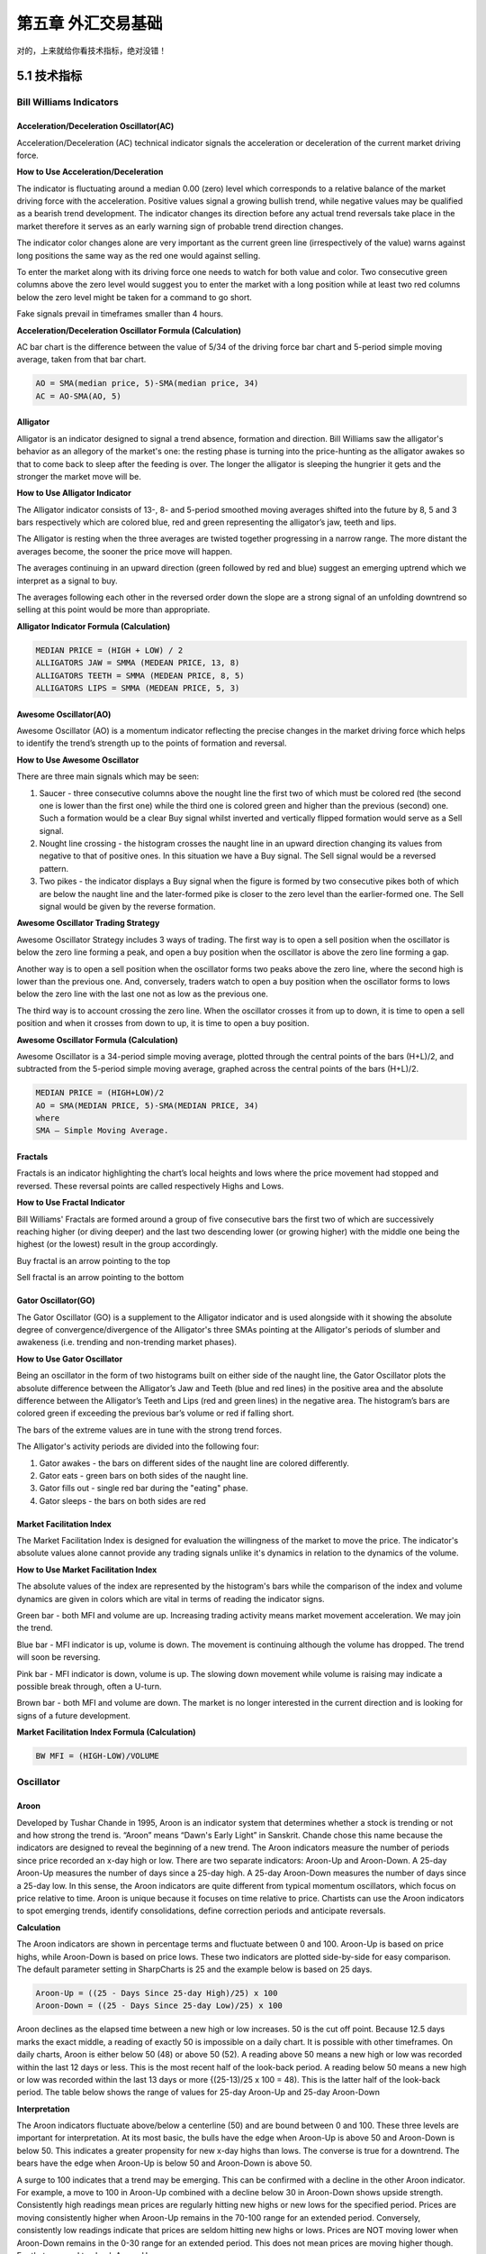 =======================
第五章 外汇交易基础
=======================

对的，上来就给你看技术指标，绝对没错！

---------------
5.1 技术指标
---------------

Bill Williams Indicators
=========================

Acceleration/Deceleration Oscillator(AC)
----------------------------------------

Acceleration/Deceleration (AC) technical indicator signals the acceleration or deceleration of the current market driving force.

**How to Use Acceleration/Deceleration**

The indicator is fluctuating around a median 0.00 (zero) level which corresponds to a relative balance of the market driving force with the acceleration. Positive values signal a growing bullish trend, while negative values may be qualified as a bearish trend development. The indicator changes its direction before any actual trend reversals take place in the market therefore it serves as an early warning sign of probable trend direction changes.

The indicator color changes alone are very important as the current green line (irrespectively of the value) warns against long positions the same way as the red one would against selling.

To enter the market along with its driving force one needs to watch for both value and color. Two consecutive green columns above the zero level would suggest you to enter the market with a long position while at least two red columns below the zero level might be taken for a command to go short.

Fake signals prevail in timeframes smaller than 4 hours.

.. image:: ../images/AcceleratorDecelerator.jpg
    :align: center

**Acceleration/Deceleration Oscillator Formula (Calculation)**

AC bar chart is the difference between the value of 5/34 of the driving force bar chart and 5-period simple moving average, taken from that bar chart.

.. code::

    AO = SMA(median price, 5)-SMA(median price, 34)
    AC = AO-SMA(AO, 5)

Alligator
---------

Alligator is an indicator designed to signal a trend absence, formation and direction. Bill Williams saw the alligator's behavior as an allegory of the market's one: the resting phase is turning into the price-hunting as the alligator awakes so that to come back to sleep after the feeding is over. The longer the alligator is sleeping the hungrier it gets and the stronger the market move will be.

**How to Use Alligator Indicator**

The Alligator indicator consists of 13-, 8- and 5-period smoothed moving averages shifted into the future by 8, 5 and 3 bars respectively which are colored blue, red and green representing the alligator’s jaw, teeth and lips.

The Alligator is resting when the three averages are twisted together progressing in a narrow range. The more distant the averages become, the sooner the price move will happen.

The averages continuing in an upward direction (green followed by red and blue) suggest an emerging uptrend which we interpret as a signal to buy.

The averages following each other in the reversed order down the slope are a strong signal of an unfolding downtrend so selling at this point would be more than appropriate.

.. image:: ../images/Alligator.jpg
    :align: center

**Alligator Indicator Formula (Calculation)**

.. code::

    MEDIAN PRICE = (HIGH + LOW) / 2
    ALLIGATORS JAW = SMMA (MEDEAN PRICE, 13, 8)
    ALLIGATORS TEETH = SMMA (MEDEAN PRICE, 8, 5)
    ALLIGATORS LIPS = SMMA (MEDEAN PRICE, 5, 3)

Awesome Oscillator(AO)
----------------------

Awesome Oscillator (AO) is a momentum indicator reflecting the precise changes in the market driving force which helps to identify the trend’s strength up to the points of formation and reversal.

**How to Use Awesome Oscillator**

There are three main signals which may be seen:

1. Saucer - three consecutive columns above the nought line the first two of which must be colored red (the second one is lower than the first one) while the third one is colored green and higher than the previous (second) one. Such a formation would be a clear Buy signal whilst inverted and vertically flipped formation would serve as a Sell signal.

2. Nought line crossing - the histogram crosses the naught line in an upward direction changing its values from negative to that of positive ones. In this situation we have a Buy signal. The Sell signal would be a reversed pattern.

3. Two pikes - the indicator displays a Buy signal when the figure is formed by two consecutive pikes both of which are below the naught line and the later-formed pike is closer to the zero level than the earlier-formed one. The Sell signal would be given by the reverse formation.

.. image:: ../images/AwesomeOscillator.jpg
    :align: center

**Awesome Oscillator Trading Strategy**

Awesome Oscillator Strategy includes 3 ways of trading. The first way is to open a sell position when the oscillator is below the zero line forming a peak, and open a buy position when the oscillator is above the zero line forming a gap.

Another way is to open a sell position when the oscillator forms two peaks above the zero line, where the second high is lower than the previous one. And, conversely, traders watch to open a buy position when the oscillator forms to lows below the zero line with the last one not as low as the previous one.

The third way is to account crossing the zero line. When the oscillator crosses it from up to down, it is time to open a sell position and when it crosses from down to up, it is time to open a buy position.

**Awesome Oscillator Formula (Calculation)**

Awesome Oscillator is a 34-period simple moving average, plotted through the central points of the bars (H+L)/2, and subtracted from the 5-period simple moving average, graphed across the central points of the bars (H+L)/2.

.. code::

    MEDIAN PRICE = (HIGH+LOW)/2
    AO = SMA(MEDIAN PRICE, 5)-SMA(MEDIAN PRICE, 34)
    where
    SMA — Simple Moving Average.

Fractals
--------

Fractals is an indicator highlighting the chart’s local heights and lows where the price movement had stopped and reversed. These reversal points are called respectively Highs and Lows.

**How to Use Fractal Indicator**

Bill Williams' Fractals are formed around a group of five consecutive bars the first two of which are successively reaching higher (or diving deeper) and the last two descending lower (or growing higher) with the middle one being the highest (or the lowest) result in the group accordingly.

Buy fractal is an arrow pointing to the top

Sell fractal is an arrow pointing to the bottom

.. image:: ../images/Fractals.jpg
    :align: center

Gator Oscillator(GO)
--------------------

The Gator Oscillator (GO) is a supplement to the Alligator indicator and is used alongside with it showing the absolute degree of convergence/divergence of the Alligator's three SMAs pointing at the Alligator's periods of slumber and awakeness (i.e. trending and non-trending market phases).

**How to Use Gator Oscillator**

Being an oscillator in the form of two histograms built on either side of the naught line, the Gator Oscillator plots the absolute difference between the Alligator’s Jaw and Teeth (blue and red lines) in the positive area and the absolute difference between the Alligator’s Teeth and Lips (red and green lines) in the negative area. The histogram’s bars are colored green if exceeding the previous bar’s volume or red if falling short.

The bars of the extreme values are in tune with the strong trend forces.

The Alligator's activity periods are divided into the following four:

1. Gator awakes - the bars on different sides of the naught line are colored differently.

2. Gator eats - green bars on both sides of the naught line.

3. Gator fills out - single red bar during the "eating" phase.

4. Gator sleeps - the bars on both sides are red

.. image:: ../images/GatorOscillator(GO).jpg
    :align: center

Market Facilitation Index
-------------------------

The Market Facilitation Index is designed for evaluation the willingness of the market to move the price. The indicator's absolute values alone cannot provide any trading signals unlike it's dynamics in relation to the dynamics of the volume.

**How to Use Market Facilitation Index**

The absolute values of the index are represented by the histogram's bars while the comparison of the index and volume dynamics are given in colors which are vital in terms of reading the indicator signs.

Green bar - both MFI and volume are up. Increasing trading activity means market movement acceleration. We may join the trend.

Blue bar - MFI indicator is up, volume is down. The movement is continuing although the volume has dropped. The trend will soon be reversing.

Pink bar - MFI indicator is down, volume is up. The slowing down movement while volume is raising may indicate a possible break through, often a U-turn.

Brown bar - both MFI and volume are down. The market is no longer interested in the current direction and is looking for signs of a future development.

.. image:: ../images/MarketFacilitationIndex.jpg
    :align: center

**Market Facilitation Index Formula (Calculation)**

.. code::

    BW MFI = (HIGH-LOW)/VOLUME

Oscillator
===========

Aroon
-----

Developed by Tushar Chande in 1995, Aroon is an indicator system that determines whether a stock is trending or not and how strong the trend is. “Aroon” means “Dawn's Early Light” in Sanskrit. Chande chose this name because the indicators are designed to reveal the beginning of a new trend. The Aroon indicators measure the number of periods since price recorded an x-day high or low. There are two separate indicators: Aroon-Up and Aroon-Down. A 25-day Aroon-Up measures the number of days since a 25-day high. A 25-day Aroon-Down measures the number of days since a 25-day low. In this sense, the Aroon indicators are quite different from typical momentum oscillators, which focus on price relative to time. Aroon is unique because it focuses on time relative to price. Chartists can use the Aroon indicators to spot emerging trends, identify consolidations, define correction periods and anticipate reversals.

**Calculation**

The Aroon indicators are shown in percentage terms and fluctuate between 0 and 100. Aroon-Up is based on price highs, while Aroon-Down is based on price lows. These two indicators are plotted side-by-side for easy comparison. The default parameter setting in SharpCharts is 25 and the example below is based on 25 days.

.. code::

    Aroon-Up = ((25 - Days Since 25-day High)/25) x 100
    Aroon-Down = ((25 - Days Since 25-day Low)/25) x 100

.. image:: ../images/aron-1-spyexam.png
    :align: center

Aroon declines as the elapsed time between a new high or low increases. 50 is the cut off point. Because 12.5 days marks the exact middle, a reading of exactly 50 is impossible on a daily chart. It is possible with other timeframes. On daily charts, Aroon is either below 50 (48) or above 50 (52). A reading above 50 means a new high or low was recorded within the last 12 days or less. This is the most recent half of the look-back period. A reading below 50 means a new high or low was recorded within the last 13 days or more {(25-13)/25 x 100 = 48). This is the latter half of the look-back period. The table below shows the range of values for 25-day Aroon-Up and 25-day Aroon-Down

.. image:: ../images/aron-6-xlsheet.png
    :align: center

**Interpretation**

The Aroon indicators fluctuate above/below a centerline (50) and are bound between 0 and 100. These three levels are important for interpretation. At its most basic, the bulls have the edge when Aroon-Up is above 50 and Aroon-Down is below 50. This indicates a greater propensity for new x-day highs than lows. The converse is true for a downtrend. The bears have the edge when Aroon-Up is below 50 and Aroon-Down is above 50.

A surge to 100 indicates that a trend may be emerging. This can be confirmed with a decline in the other Aroon indicator. For example, a move to 100 in Aroon-Up combined with a decline below 30 in Aroon-Down shows upside strength. Consistently high readings mean prices are regularly hitting new highs or new lows for the specified period. Prices are moving consistently higher when Aroon-Up remains in the 70-100 range for an extended period. Conversely, consistently low readings indicate that prices are seldom hitting new highs or lows. Prices are NOT moving lower when Aroon-Down remains in the 0-30 range for an extended period. This does not mean prices are moving higher though. For that we need to check Aroon-Up.

**New Trend Emerging**

There are three stages to an emerging trend signal. First, the Aroon lines will cross. Second, the Aroon lines will cross above/below 50. Third, one of the Aroon lines will reach 100. For example, the first stage of an uptrend signal is when Aroon-Up moves above Aroon-Down. This shows new highs becoming more recent than new lows. Keep in mind that Aroon measures the time elapsed, not the price. The second stage is when Aroon-Up moves above 50 and Aroon-Down moves below 50. The third stage is when Aroon-Up reaches 100 and Aroon-Down remains at relatively low levels. The first and second stages do not always occur in that order. Sometimes Aroon-Up will break above 50 and then above Aroon-Down. Reverse engineering the uptrend stages will give you the emerging downtrend signal. Aroon-Down breaks above Aroon-Up, breaks above 50 and reaches 100.

.. image:: ../images/aron-2-csxtrend.png
    :align: center

The chart above shows CSX Corp (CSX) with weekly bars and 25-week Aroon. First, notice that the downtrend began weakening as Aroon-Down declined below 50 at the end of 2007 (far left). The first stage of an uptrend was signaled when Aroon-Up moved above Aroon-Down in early 2008 (first orange circle). Aroon-Up continued above 50 and hit 100 as Aroon-Down remained at relatively low levels. Notice how Aroon-Up remained near 100 as the advance continued. This emerging uptrend signal lasted until September 2008 when Aroon-Down broke above Aroon-Up, exceeded 50 and surged to 100 (second orange circle). Notice how Aroon-Down remained near 100 as the downtrend extended. The third trend on this chart was signaled when Aroon-Up surged to 100 in June 2009 and remained above 50 for over a year (third orange circle). Also notice that Aroon-Down remained below 50 for over a year.

**Consolidation Period**

The Aroon indicators signal a consolidation when both are below 50 and/or both are moving lower with parallel lines. It makes sense that consistent readings below 50 are indicative of flat trading. For 25-day Aroon, readings below 50 mean a 25-day high or low has not been recorded in 13 or more days. Prices are clearly flat when not recording new highs or new lows. Similarly, a consolidation is usually forming when both Aroon-Up and Aroon-Down move lower in parallel fashion and the distance between the two lines is quite small. This narrow parallel decline indicates that some sort of trading range is forming. The first Aroon indicator to break above 50 and hit 100 will trigger the next signal.

.. image:: ../images/aron-3-omcflat.png
    :align: center

The chart above shows Omnicom (OMC) with the Aroon indicators moving below 50 in a parallel decline. The width of the channel could be narrower, but we can see the consolidation taking shape on the price chart for confirmation. Both Aroon-Up and Aroon-Down were below 50 in the yellow area. Aroon-Up then broke out and surged to 100, which was before the breakout. Further confirmation came with another Aroon-Up surge at the breakout point. This surge/breakout signaled the end of the consolidation and the beginning of the advance.

.. image:: ../images/aron-4-lpntflat.png
    :align: center

The next chart shows Lifepoint Hospitals (LPNT) with 25-day Aroon. Both lines moved lower in May with a parallel decline. The distance between the lines was around 25 points throughout the decline. Aroon-Up and Aroon-Down flattened in June and both remained below 50 for around two weeks as the triangle consolidation extended. Aroon-Down (red) was the first to make its move with a break above 50 just before the triangle break on the price chart. Aroon-Down hit 100 as prices broke triangle support to signal a continuation lower.

**Conclusions**

Aroon-Up and Aroon-Down are complementary indicators that measure the elapsed time between new x-day highs and lows, respectively. They are shown together so chartists can easily identify the stronger of the two and determine the trend bias. A surge in Aroon-Up combined with a decline in Aroon-Down signals the emergence of an uptrend. Conversely, a surge in Aroon-Down combined with a decline in Aroon-Up signals the start of a downtrend. A consolidation is present when both move lower in parallel fashion or when both remain at low levels (below 30). Chartists can use the Aroon indicators to determine if a security is trending or trading flat and then use other indicators to generate appropriate signals. For example, chartists might use a momentum oscillator to identify oversold levels when 25-week Aroon indicates that the long-term trend is up.

RSI Bar
-------

RSI-Bars is an oscillator, developed by IFC Markets in 2014 as the modification of Relative Strength Index (RSI). RSI-Bars characterizes a stability of a price momentum and allows a definition of a trend potential. 
A distinctive feature of RSI-Bars is that this indicator takes into account the volatility of a considered instrument within the selected timeframe - values of RSI-Bars are defined with account of price OPEN/HIGH/LOW/CLOSE (OHLC) values and are displayed in the form of chart bars. This allows avoiding of false breakdowns of oscillator trend lines and that’s why traders may use methods of a chart analysis more efficiently in this case.

`Download RSI-Bars for Metatrader 4 <http://www.ifcmarkets.com/uploads/RSI-B.zip>`_

Installation guide:

.. code::

    Download and extract the zip archive with indicator file .ex4;
    Open the data directory from the main menu of Metatrader 4 terminal:File =>Open Data Folder;
    Put an indicator file into the folder MQL4/Indicators of Data Folder;
    Restart the Metatrader 4 terminal;
    In order to insert an indicator, open the group of custom indicators in the main menu: Insert=>Indicators=>Custom indicator.

**Advantages of RSI-Bars oscillator**

In contrast to the classical Relative Strength Index, developed by J.Wilder, RSI-Bars evaluates an internal volatility. Minimal and maximum limits of bars are constructed on the basis of 4 prices (OHLC). A calculated set is used for the selection of a minimum and maximum value of RSI-Bars. Then a bar structure is formed.

.. image:: ../images/rsiformula.jpg
    :align: center

An analysis of a candlestick price chart in some cases allows avoiding of a trend false breakdowns. It happens due to the account of additional price information and it internal volatility. At the same way RSI-Bars takes into account a true range of price oscillations, not only a characteristic value of a given timeframe. Due to this property, RSI-Bars allows a correct and convenient use of a chart technical analysis. 

A comparative analysis of RSI and RSI-Bars is represented on the figure below – we used H4 candlesticks of a most volatile pair, GBP/USD. As it can be seen, RSI(14) has shown and additional breakdown in contrast with RSI-Bars (14). Moreover, RSI-Bars has detected later and therefore more correct finishing of a downtrend. 

The use of RSI-Bars is demonstrated in trade examples of everyday analytics releases of IFC Markets.

.. image:: ../images/RSI-Bars.png
    :align: center

**Application**

The oscillator works most efficiently in a flat motion. A lower and higher bounds of oscillator values are introduced subjectively (for example 30% and 70%) and correspond to overbought and oversold levels;

- RSI-Bars can take extreme values during a trend motion. That’s why in this case a use of overbought and oversold levels is incorrect;

- RSI-Bars allows a definition of standard chart analysis instruments - figures, lines of support and resistance, etc. In this case the indicator should be used for a confirmation of technical analysis. We should take into account that RSI-Bars can give preliminary signals of a trend change;

- Divergence is the strongest signal of RSI-Bars – opposite directions of price and oscillator movements are detected in this case. This signal is a harbinger of a possible trend weakening;

- Values of RSI-Bars lie between 0% and 100%.

Average True Range(ATR)
-----------------------

The Average True Range (ATR) indicator was introduced by Welles Wilder as a tool to measure the market volatility and volatility alone leaving aside attempts to indicate the direction. Unlike the True Range, the ATR also includes volatility of gaps and limit moves. ATR indicator is good at valuating the market's interest in the price moves for strong moves and break-outs are normally accompanied by large ranges.

**How to Use ATR Indicator**

The ATR is used with 14 periods with daily and longer timeframes and reflects the volatility values that are in relation to the trading instrument's price. Low ATR values would normally correspond to a range trading while high values may indicate a trend breakout or breakdown.
Average True Range Indicator

.. image:: ../images/AverageTrueRange.jpg
    :align: center

**Average True Range Formula (ATR Calculation)**

Average True Range is a moving average of the True Range which is the greatest of the following three values:

- The distance from today's high to today's low.
- The distance from yesterday's close to today's high.
- The distance from yesterday's close to today's low.

Bollinger Bands
---------------

The Bollinger Bands indicator (named after its inventor) displays the current market volatility changes, confirms the direction, warns of a possible continuation or break-out of the trend, periods of consolidation, increasing volatility for break-outs as well as pinpoints local highs and lows.

**How to Use Bollinger Bands**

The indicator consists of the three moving averages:

- Upper band - 20-day simple moving average (SMA) plus double standard price deviation.

- Middle band - 20-day SMA.

- Lower band - 20-day SMA minus double standard price deviation.

The increasing distance between the upper and the lower bands while volatility is growing, suggests of a price developing in a trend which direction correlates with the direction of the Middle line. In contrast to the above, at times of decreasing volatility when the bands are closing in, we should be expecting the price to move sidewards in a range.

The price moving outside the Bands may indicate either the trend’s continuation (when the bands are floating apart as the volatility increases) or the U-turn of the trend if the initial movement is exhausted. Either way each of the scenarios must be confirmed by other indicators such as RSI, ADX or MACD.
Anyhow the price crossing of the Middle line from below or above may be interpreted as a signal to buy or to sell respectively.

.. image:: ../images/BollingerBands.jpg
    :align: center

**Bollinger Bands Trading Strategy**

Bollinger Bands trading strategy aims to profit from oversold or overbought conditions on the market. Prices are considered overextended on the upside when they touch the upper band (overbought). They are overextended on the downside, when they touch the lower band (oversold). This strategy is used as an immediate signal to buy or sell the security. The usage of upper and lower bands as price targets is referred to as the simplest way of using Bollinger Bands strategy. If prices cross below the average, the lower band becomes the lower price target. If the prices cross above the same average, the upper band identifies the upper price target.

In a Bollinger Band trading system an uptrend is shown by prices fluctuating between upper and middle bands. In such cases if prices cross below the middle band, this warns of a trend reversal to the downside indicating a sell signal.

In a downtrend, prices fluctuate between middle and lower bands, and the price crossing above the middle band warns of a trend reversal to the upside, indicating a buy signal.

**Bollinger Bands Formula (Calculation)**

.. code::

    The middle line (ML) is a regular Moving Average:
    ML = SUM [CLOSE, N]/N
    The top line (TL) is ML a deviation (D) higher:
    TL = ML + (D*StdDev)
    The bottom line (BL) is ML a deviation (D) lower.
    BL = ML — (D*StdDev)
    Where:
    N — number of periods used in calculation;
    SMA — Simple Moving Average;
    StdDev — Standard Deviation.

Commodity Channel Index(CCI)
----------------------------

The Commodity Channel Index is an indicator by Donald Lambert. Despite the original purpose to identify new trends, it’s nowadays widely used to measure the current price levels in relation to the average one.

**How to Use CCI Indicator**

Commodity Channel Index indicator oscillates around the naught line tending to stay within the range from -100 to +100. The naught line represents the level of an average balanced price. The higher the indicator surges above the naught line the more overvalued the security is. The further the CCI indicator plunges into the negative area the more potential for growth the price may have.

Still the unbalanced price alone may not serve as a clear indicator neither to the direction the price is following nor to its strength. There are critical values and the crossing directions which need to be looked at closely:

- Exceeding past the 100 level suggests a possible further upward movement

- Decreasing past the 100 level indicates a U-turn and serves as a signal to sell.

- Decreasing past the -100 level suggests a possible further downward movement

- Exceeding past the -100 level indicates a U-turn and serves as a signal to buy.

- Crossing the naught line upwards from below serves as a confirmation to buy

- Crossing the naught line downwards from above serves a confirmation to sell.

Smaller CCI indicator period increases its sensitivity. Shifting critical levels to 200 allows to exclude insignificant price fluctuations.

.. image:: ../images/CommodityChannelIndex.jpg
    :align: center

**CCI Trading Strategy**

CCI trading strategy is used by most traders, investors and chartists as an overbought or oversold oscillator. The basic strategy of CCI is to watch the readings above +100 and below -100. The readings above +100 are considered overbought and generate buy signals. The readings below -100 are considered oversold and generate sell signals. Though the Commodity Channel Index was initially developed for commodities, it is also used for trading stock index futures and options.

**Caculation**

The example below is based on a 20-period Commodity Channel Index (CCI) calculation. The number of CCI periods is also used for the calculations of the simple moving average and Mean Deviation.

.. code::

    CCI = (Typical Price  -  20-period SMA of TP) / (.015 x Mean Deviation)
    Typical Price (TP) = (High + Low + Close)/3
    Constant = .015

There are four steps to calculating the Mean Deviation. First, subtract 
the most recent 20-period average of the typical price from each period's 
typical price. Second, take the absolute values of these numbers. Third, 
sum the absolute values. Fourth, divide by the total number of periods (20). 

Lambert set the constant at .015 to ensure that approximately 70 to 80 percent of CCI values would fall between -100 and +100. This percentage also depends on the look-back period. A shorter CCI (10 periods) will be more volatile with a smaller percentage of values between +100 and -100. Conversely, a longer CCI (40 periods) will have a higher percentage of values between +100 and -100.

.. image:: ../images/cci-1-msftsheet.png
    :align: center

DeMarker(DeM)
-------------

This indicator was introduced by Tom DeMark as a tool to identify emerging buying and selling opportunities. It demonstrates the price depletion phases which usually correspond with the price highs and bottoms.

The DeMarker indicator proved to be efficient at identifying trend break-downs as well as spotting intra-day entry and exit points.

**How to Use DeMarker Indicator**

The indicator fluctuates with a range between 0 to 1 and is indicative of lower volatility and a possible price drop when reading 0.7 and higher, and signals a possible price increase when reading below 0.3.

.. image:: ../images/DeMarker.jpg
    :align: center

**DeMarker Indicator Formula (Calculation)**

The DeMarker indicator is the sum of all price increment values recorded during the "i" period divided by the price minima:

.. code::

    The DeMax(i) is calculated:
    If high(i) > high(i-1) , then DeMax(i) = high(i)-high(i-1), otherwise DeMax(i) = 0
    The DeMin(i) is calculated:
    If low(i) < low(i-1), then DeMin(i) = low(i-1)-low(i), otherwise DeMin(i) = 0
    The value of the DeMarker is calculated as:
    DMark(i) = SMA(DeMax, N)/(SMA(DeMax, N)+SMA(DeMin, N))

Envelopes
---------

The Envelopes indicator reflects the price overbought and oversold conditions helping to identify the entry or exit points as well as possible trend break-downs.

**How to Use Envelopes Indicator**

The Envelopes indicator consists of two SMAs that together form a flexible channel in which the price evolves. The averages are plotted around a Moving Average in a constant percentage distance which may be adjusted according to the current market volatility. Each line serves as a margin of the price fluctuation range.

In a trending market take only oversold signals in an uptrend conditions and overbought signals in a downtrend conditions.

In a ranging market the price reaching the top line serves as a sell signal, while the price at the lower line generates a signal to buy.

.. image:: ../images/Envelopes.jpg
    :align: center

**Envelopes Indicator Formula (Calculation)**

.. code::

    Upper Band = SMA(CLOSE, N)*[1+K/1000]
    Lower Band = SMA(CLOSE, N)*[1-K/1000]
    Where: 
    SMA — Simple Moving Average;
    N — averaging period;
    K/1000 — the value of shifting from the average (measured in basis points).

Force Index
------------

The Force Index indicator invented by Alexander Elder measures the power behind every price move based on their three essential elements, e.g., direction, extent and volume. The oscillator fluctuates around the zero, i.e., a point of a relative balance between power shifts.

**How to Use Force Index**

The Force Index allows to identify the reinforcement of different time scale trends:

- The indicator should be made more sensitive by decreasing its period for short trends.

- The indicator should be smoothed by increasing its period for longer trends.

The Force Index may strongly imply a trend change:

- Break-down of an uptrend when the indicator's value is changing from positive to negative and price and indicator show divergence.

- Break-down of a downtrend when the indicator's value is changing from negative to positive and price and indicator show convergence.

Together with a trend-following indicator the Force Index can help identify trend corrections:

- An uptrend correction when the indicator bounces off the low.

- A downtrend correction when the indicator slides from a pike.

.. image:: ../images/ForceIndex.jpg
    :align: center

**Force Index Formula (Calculation)**

.. code::

    Force Index(1) = {Close (current period) - Close (prior period)} x Volume
    Force Index(13) = 13-period EMA of Force Index(1)

Ichimoku
---------

The Ichimoku Kinko Hyo (Equilibrium chart at a glance) is a comprehensive technical analysis tool introduced in 1968 by Tokyo columnist Goichi Hosoda. The concept of the system was to provide an immediate vision of trend sentiment, momentum and strength at a glance perceiving all the Ichimoku's five components and a price in terms of interactions among them of a cyclical type related to that of human group dynamics.

**How to Use Ichimoku Indicator**


The Ichimoku indicator consists of five lines which may all serve as flexible support or resistance lines, whose crossovers may as well be assumed as additional signals:

1. Tenkan-Sen (Conversion line, blue)

2. Kijun-Sen (Base line, red)

3. Senkou Span A (Leading span A, green boundary of the cloud)

4. Senkou Span B (Leading span B, red boundary of the cloud)

5. Chikou Span (Lagging span, green)

Kumo (Cloud) is a central element of the Ichimoku system and represents support or resistance areas. It is formed by Leading Span A and Leading Span B.

Determining the trend persistence and corrections:

- Price moving above the cloud indicates an uptrend

- Price moving below the cloud indicates a downtrend

- Price moving within the cloud indicates a sideways trend

- Cloud turning from green to red indicates a correction during an uptrend

- Cloud turning from red to green indicates a correction during a downtrend

Determining support and resistance:

- Leading span A serves as a first support line for an uptrend

- Leading span B serves as a second support line for an uptrend

- Leading span A serves as a first resistance line for a downtrend

- Leading span B serves as a second resistance line for a downtrend

Strong Buy/Sell signals occurring above the cloud:

- Conversion line crosses Base line up from below is a signal to buy

- Conversion line crosses Base line down from above is a signal to sell

Less reliable Buy/Sell signals occurring within the cloud:

- Conversion line crosses Base line up from below is a signal to buy

- Conversion line crosses Base line down from above is a signal to sell

.. image:: ../images/Ichimoku.jpg
    :align: center

**Ichimoku Trading Strategy**

Traders use the Ichimoku strategy to identify the trend. For a bullish signal this trading strategy sets three criteria. First, the trend is bullish when prices reach above the lowest line of the cloud. Second, a bullish signal triggers when prices reverse and reach above the Conversion Line. And third, the trend is bullish when the price moves below the Base Line.

**Ichimoku Formula (Ichimoku Kinko Hyo Calculation)**

.. code::

    Tenkan-Sen (Conversion line, blue) is 
    (9-period high + 9-period low)/2

    Kijun-Sen (Base line, red) is 
    (26-period high + 26-period low)/2

    Senkou Span A (Leading span A, green boundary of the cloud) is 
    (Conversion Line + Base Line)/2

    Senkou Span B (Leading span B, red boundary of the cloud) is 
    (52-period high + 52-period low)/2

    Chikou Span (Lagging span, green) is 
    close price plotted 26 periods in the past

MACD
----

Moving-Average Convergence/Divergence Oscillator, commonly referred to as MACD indicator, is developed by Gerald Appel which is designed to reveal changes in the direction and strength of the trend by combining signals from three time series of moving average curves.

**How to Use MACD Indicator**

Three main signals generated by the MACD indicator (blue line) are crossovers with the signal line (red line), with the x-axis and divergence patterns.

Crossovers with the signal line:

- If the MACD line is rising faster than the Signal line and crosses it from below, the signal is interpreted as bullish and suggests acceleration of price growth;

- If the MACD line is falling faster than the Signal line and crosses it from above, the signal is interpreted as bearish and suggests extension of price losses;

Crossovers with the x-axis:

- A bullish signal appears if the MACD line climbs above zero;

- A bearish signal presents if the MACD line falls below zero.

Convergence/Divergence:

- If the MACD line is trending in the same direction as the price, the pattern is known as convergence, which confirms the price move;

- If they move in opposite directions, the pattern is divergence. For example, if the price reaches a new high, but the indicator does not, this may be a sign of further weakness.

.. image:: ../images/MACD.jpg
    :align: center

**MACD Indicator Formula (MACD Calculation)**

.. code::

    MACD line = 12-period EMA – 26-period EMA
    Signal line = 9-period EMA
    Histogram = MACD line – Signal line

Momentum
---------

Momentum Oscillator is an indicator that shows trend direction and measures how quickly the price is changing by comparing current and past prices.

**How to Use Momentum Indicator**

The indicator is represented by a line, which oscillates around 100. Being an oscillator, momentum should be used within price trend analysis.

Crossing the x-axis:

- It is believed that if the indicator climbs above 100 during an uptrend, it is a bullish signal;

- Otherwise if the indicator falls below 100 during a downtrend, a bearish signal appears.

Falling out of its normal range:

- Extreme points mean that the price has posted its strongest gain or loss for a particular number of moving periods, supporting trend strength;

- At the same time if the price movement was too rapid, they may indicate possible overbought and oversold areas.

Divergence patterns:

- If the price hits a new high, but the indicator does not, that could mean that investor sentiment is actually lower;
  
- And on the contrary if the price falls to a new low, but the indicator does not support the drop, it is a signal that the trend may end soon.

.. image:: ../images/Momentum.jpg
    :align: center

**Momentum Indicator Formula (Calculation)**

.. code::

    Momentum = (Current close price / Lagged close price) x 100

Relative Vigor Index(RVI)
-------------------------

Relative Vigor Index, developed by John Ehlers, is a technical indicator designed to determine price trend direction. The underlying logic is based on the assumption that close prices tend to be higher than open prices in a bullish environment and lower in a bearish environment.

**How to Use RVI Indicator**

The Relative Vigor Index allows to identify the reinforcement of price changes (and therefore may be used within convergence/divergence patterns analysis):

- Generally the higher the indicator climbs, the stronger is the current relative price increase;

- Generally the lower the indicator falls, the stronger is the current relative price drop.

Together with its signal line (Red), a 4-period moving average of RVI, the indicator (Green) may help to identify changes in prevailing price developments:

- Crossing the signal line from above, the RVI signals a possible sell opportunity;

- Crossing the signal line from below, the RVI signals a possible buy opportunity.

.. image:: ../images/RVI.jpg
    :align: center

**Relative Vigor Index Formula (RVI Calculation)**

.. code::

    Relative Vigor Index (1) = (Close - Open) / (High - Low)
    Relative Vigor Index (10) = 10-period SMA of Relative Vigor Index (1)

Relative Strenth Index(RSI)
---------------------------

Relative Strength Index is an indicator developed by Welles Wilder to assess the strength or the weakness of the current price movements and to measure the velocity of price changes by comparing price increases with its losses over a certain period.

**How to Use RSI Indicator**

The Relative Strength Index allows to identify possible overbought and oversold areas, but should be considered within trend analysis:

- Generally if the RSI indicator climbs above 70, the asset may be overbought;

- If the RSI indicator drops below 30, the asset may be oversold.

Leaving extreme areas the indicator may suggest possible corrections or even trend changes:

- Crossing the overbought boundary from above, the RSI signals a possible sell opportunity;

- Crossing the oversold boundary from below, the RSI signals a possible buy opportunity.

Convergence/divergence patterns may indicate possible trend weakness:

- If the price climbs to a new high, but the indicator does not, that may be a sign of the uptrend weakness;

- If the price falls to a new low, but the indicator does not, that may be a sign of the downtrend weakness.

.. image:: ../images/RSI.jpg
    :align: center

**RSI Trading Strategy**

RSI trading strategy aims to generate buy and sell signals by the horizontal lines that appear on the chart at the 70 and 30 values. As we have already mentioned above, a move under 30 indicates an oversold condition and a move above 70 signals an overbought condition.

Thus, if a trader is looking for a buying opportunity, he watches the indicator dip under 30. A crossing back above 30 is considered by many traders as a confirmation that the trend has turned up. Conversely, if a trader seeks for a selling opportunity, he watches the indicator cross above the 70 line.

**Relative Strength Index Formula (RSI Calculation)**

.. code::

    RSI = 100 – 100/(1 + RS)
    RS (14) = Σ(Upward movements)/Σ(|Downward movements|)

Stochastic
-----------

Stochastic indicator is introduced by George Lane to identify price trend direction and possible reversal points by determining the place of the current close price in the most recent price range, as in a sustainable uptrend close prices tend to the higher end of the range and to the lower end in a downtrend.

**How to Use Stochastic Oscillator**

The Stochastic oscillator allows to identify possible overbought and oversold areas, but should be considered within trend analysis:

- Generally if the indicator climbs above 75, the asset may be overbought;

- If the indicator drops below 25, the asset may be oversold.

Leaving extreme areas the indicator may suggest possible turning points:

- Crossing the overbought boundary from above, the Stochastic signals a possible sell opportunity;

- Crossing the oversold boundary from below, the Stochastic signals a possible buy opportunity.

Crossovers of the indicator with its smoothened signal line, usually a 3-period moving average, may also detect deal opportunities:

- The indicator suggests going long when crossing the signal line from below;

- The indicator suggests going short when crossing the signal line from above.

Convergence/divergence patterns may indicate possible trend weakness:

- If the price climbs to a new high, but the indicator does not, that may be a sign of the uptrend weakness;

- If the price falls to a new low, but the indicator does not, that may be a sign of the downtrend weakness.

.. image:: ../images/Stochastic.jpg
    :align: center

**Stochastic Oscillator Trading Strategy**

Stochastic system is based on the observation that in an uptrend closing prices tend to be near the upper end of the price range, and in a downtrend the closing prices tend to be near the lower end of the price range.

In the Stochastic strategy two lines - the %K line and the %D line – are used. The K line is faster and the D line is slower. These lines oscillate from 0 to 100 on the vertical scale. The major signal to consider is the divergence between the D line and the price of the underlying market. When the D line is over 80 and forms two declining peaks with prices moving higher, a bearish divergence occurs. When the D line is below 20 and forms two rising bottoms with prices moving lower, a bullish divergence takes place. Thus, the actual buy and sell signals are triggered when the K line crosses the D line. A sell signal is generated when the K line crosses below the D line from above the 80 level. Accordingly, a buy signal is generated when the K line crosses above the D line bellow the 20 level.

**Stochastic Oscillator Formula (Calculation)**

.. code::

    Stochastic = 100 x ((C – L)/(H – L));
    Signal = average of the last three Stochastic values;
    where:
    C – latest close price;
    L – the lowest price over a given period;
    H – the highest price over a given period.

Williams Percent Range(WPR,%R)
------------------------------

Williams Percent Range (%R) is a technical indicator developed by Larry Williams to identify whether an asset is overbought or oversold and therefore to determine possible turning points. Unlike the Stochastic oscillator Williams Percent Range is a single line fluctuating on a reverse scale.

**How to Use %R**

The main goal of Williams Percent Range is to identify possible overbought and oversold areas, however the indicator should be considered within trend analysis:

- Generally if the indicator climbs above -20, the asset may be overbought;

- If the indicator drops below -80, the asset may be oversold.

Leaving extreme areas the indicator may suggest possible turning points:

- Crossing the overbought boundary from above, Williams Percent Range signals a possible sell opportunity;

- Crossing the oversold boundary from below, Williams Percent Range signals a possible buy opportunity.

Divergence patterns are rare, but may indicate possible trend weakness:

- If the price climbs to a new high, but the indicator does not, that may be a sign of the uptrend weakness;

- If the price falls to a new low, but the indicator does not, that may be a sign of the downtrend weakness.

.. image:: ../images/Rpercent.jpg
    :align: center

**Williams %R Trading Strategy**

Williams %r indicator, as already mentioned, helps to determine the points when the market is oversold or overbought. The trading rules of %R strategy are simple: buying when the market is oversold (%R reaches -80% or lower) and selling when the market is overbought (%R reaches -20% or higher).

**Williams %R Formula (Calculation)**

.. code::

    R% = - ((H - C)/(H – L)) x 100;
    where:
    C – latest close price;
    L – the lowest price over a given period;
    H – the highest price over a given period.

Trend Indicators
================

Average Directional Index(ADI)
------------------------------

Average Directional Index (ADX) is a technical indicator developed by Welles Wilder to estimate trend strength and determine probable further price movements by comparing the difference between two consecutive lows with the difference between the highs.

**How to Use ADX Indicator**

ADX is a complex indicator, which results from calculation of the Plus Directional Indicator (+DI – green line) and the Minus Directional Indicator (-DI – red line), but all of them may be used for trend analysis.

In general the indicator (bold line) move is believed to reflect current trend strength:

- Rising ADX (usually climbing above 25) suggests strengthening market trend – trend following indicators are becoming more useful;

- Falling ADX suggests the trend development is doubtful. ADX values below 20 may indicate neutral trend is present – oscillators are becoming more useful.

Use of complex ADX trading system may require additional confirmation signals:

- Normally if +DI (green line) climbs above -DI (red line), a buy signal is generated;

- Normally if -DI climbs above +DI, a sell signal is generated.

.. image:: ../images/ADX.jpg
    :align: center

**ADX Trading Strategy**

ADX trading strategy aims to identify the strongest trends and distinguish between trending and non-trending conditions.

ADX reading above 25 indicates trend strength, while when ADX is below 25, this shows trend weakness. Breakouts, which are not difficult to spot, also help to identify whether ADX is strong enough for the price to trend or not. Thus, when ADX rises from below 25 to above 25, trend is considered strong enough to continue in the direction of the breakout.

It’s a common misperception that when ADX line starts falling this is a sign of trend reversal. Whereas, it only means that the trend strength is weakening. As long as ADX is above 25, it should be considered that a falling ADX line is simply less strong.

**ADX Formula (Calculation)**

.. code::

    ADX = MA [((+DI) – (-DI)) / ((+DI) + (-DI))] x 100;
    where:
    +DI – Plus Directional Indicator;
    -DI – Minus Directional Indicator.

Moving Average(MA)
------------------

Moving Average is a technical analysis tool that shows average price over a given period of time, which is used to smoothen price fluctuations and therefore to determine trend direction and strength.

Depending of the method of averaging, distinguish between simple moving average (SMA), smoothed moving average (SMMA) and exponential moving average (EMA).

**How to Use Moving Average**

Generally moving average curves analysis includes the following principles:

- Direction of moving average curve reflects prevailing trend over a period;

- Low-period averaging may give more false signals, while large-period averaging tend to be lagging;

- To increase (decrease) sensitivity of the curve one should decrease (increase) the period of averaging;

- Average curves are more useful in trending environment.

Comparing moving average with price movements:

- A strong buy (sell) signal arise if price crosses from below (from above) its rising (falling) moving average curve;

- A weak buy (sell) signal arise if price crosses from below (from above) its falling (rising) moving average curve.

Comparing moving average curves of different periods:

- A rising (falling) lower-period curve crossing from below (above) another rising (falling) longer-period curve gives a strong buy (sell) signal;

- A rising (falling) lower-period curve crossing from below (above) another falling (rising) longer-period curve gives a weak buy (sell) signal.

.. image:: ../images/MA.jpg
    :align: center

**Moving Average Trading Strategy**

Moving average strategy is essentially a trend following means. Its objective is to signal the beginning of a new trend or a trend reversal. Herein, its main purpose is to track the progress of the trend and not to predict market action in the same sense that technical analysis attempts to do. By its nature, Moving Average is a follower; it follows the market telling that a new trend has begun or reversed only after the fact.

**Moving Average Formula (Calculation)**

.. code::
    
    SMA = Sum (Close (i), N) / N,
    where:
    Close (i) – current close price;
    N – period of averaging.
    EMA(t) = EMA(t-1) + (K x [Close(t) – EMA(t-1)]), 
    where:
    t – current period;
    K = 2 / (N + 1), N – period of averaging.

SMA
---

Generally, the term ''Moving Average'' refers to Simple Moving Average. The latter does not predict price direction; it is a lagging indicator and rather defines the current direction. It is an indicator that shows the average value of the instrument's price over a specified period of time.

**Simple Moving Average Example**

An SMA is calculated by adding the closing price of the instrument to the number of time periods and then dividing the total number by the number of time periods. The result will be the average price of the instrument over a certain time period. Thus, in order to calculate a 10-day SMA, it's necessary to add closing prices over a 10-day period and divide the total number by 10. As the term ''moving'' implies, prices move according to the point on the chart. This means that always a new calculation is needed that can correspond to the time period of the average used. Thus, you can recalculate a 10-day average by adding the new day and missing out the 10th day and so on.

Though simple moving average is used by most traders and analysts, it is criticized by two reasons. The first criticism is that only the time period covered by the average is taken into consideration. And secondly, the SMA gives equal weight to each day's price.

Nevertheless, Simple Moving Average has become a preferred method for tracking prices due to its simplicity and quick calculation. By the same simplicity early market analysts performed the market analysis without using complicated chart metrics that are widely applied today. They mainly relied on market prices as the main means of tracking trends and market direction. This process was boring but was confirmed to be profitable and reliable, and up till now it continues to be a popular technical analysis tool extensively used by most traders.

Moving Average of Oscillator(OsMA)
----------------------------------

Moving Average of Oscillator (OsMA) is a technical analysis tool that reflects the difference between an oscillator (MACD) and its moving average (signal line).

**How to Use OsMa Indicator**

Extremum points:

- OsMA switching from falling to rising in extreme areas may be a sign of bullish reversal;

- OsMA switching from rising to falling may be a sign of bearish reversal.

Crossing zero axis:

- OsMA rising above zero (corresponds to MACD crossing from below its signal line) generates a buy signal;

- OsMA falling below zero (corresponds to MACD crossing from above its signal line) generates a sell signal.

.. image:: ../images/OsMA.jpg
    :align: center

**Moving Average of Oscillator Formula (Calculation)**

.. code::

    OsMA = MACD – Signal

Parabolic(SAR)
--------------

Parabolic is a trend following indicator developed by Welles Wilder and designed to confirm or reject trend direction, to determine trend end, correction or flat stages as well as to indicate possible exit points. The underlying principle of the indicator can be described as “stop and reverse” (SAR).

**How to Use Parabolic SAR**

When using the indicator we should take into consideration its positioning against the price chart as well as its acceleration factor which increases together with the trend. Despite being a popular tool of analysis, it has limitations and may give false signals in frequently changing market conditions.

The indicator may signal the following:

Trend confirmation

- If the indicator is plotted below the price graph, it stands for an uptrend;

- If the indicator is plotted above the price graph, it confirms a downtrend.

Exit points determination

- If the price drops below Parabolic line during an uptrend, there may be sense in closing long positions;

- If the price rises above Parabolic curve during a downtrend, there may be sense in closing short positions.

Signal significance is determined with the use of the acceleration factor. The acceleration factor increases each time the close price is higher than its previous value in an uptrend and lower in a downtrend. It is believed that the indicator is more reliable when the price’s and the indicator’s moves are parallel and less reliable when they converge.

.. image:: ../images/Parabolic.jpg
    :align: center

**Parabolic SAR Formula (Calculation)**

.. code::

    P(t) = P(t-1) + AF x (EP(t-1) – P(t-1)),
    where:
    P(t) – current value of the indicator;
    P(t-1) – value in the previous period;
    AF – acceleration factor, generally rising from 0.02 to 0.2 with a step of 0.02;
    EP(t-1) – extreme price in the previous period.

ZigZag
-------

The ZigZag feature on SharpCharts is not an indicator per se, but rather a means to filter out smaller price movements. A ZigZag set at 10% would ignore all price movements less than 10%. Only price movements greater than 10% would be shown. Filtering out smaller movements gives chartists the ability to see the forest instead of just trees. It is important to remember that the ZigZag feature has no predictive power because it draws lines base on hindsight. Any predictive power will come from applications such as Elliott Wave, price pattern analysis or indicators. Chartists can also use the ZigZag with retracements feature to identify Fibonacci retracements and projections.

**Calculation**

The ZigZag is based on the chart “type.” Line and dot charts, which are based on the close, will show the ZigZag based on closing prices. High-Low-Close bars (HLC), Open-High-Low-Close (OHLC) bars and candlesticks, which show the period's high-low range, will show the ZigZag based on this high-low range. A ZigZag based on the high-low range is more likely to change course than a ZigZag based on the close because the high-low range will be much larger and produce bigger swings.

The parameters box allows chartists to set the sensitivity of the ZigZag feature. A ZigZag with 5 in the parameter box will filter out all movements less than 5%. A ZigZag(10) will filter out movements less than 10%. If a stock traded from a reaction low of 100 to a high of 109 (+9%), there would not be a line because the move was less than 10%. If the stock advanced from a low of 100 to a high of 110 (+10%), there would be a line from 100 to 110. If the stock continued on to 112, this line would extend to 112 (100 to 112). The ZigZag would not reverse until the stock declined 10% or more from its high. From a high of 112, a stock would have to decline 11.2 points (or to a low of 100.8) to warrant another line. The chart below shows a QQQQ line chart with a 7% ZigZag. The early June bounce was ignored because it was less than 7% (black arrow). The two pullbacks in July were ignored because they were much less than 7% (red arrows).

.. image:: ../images/zigz-1-qqqqexam.png
    :align: center

Be careful with the last ZigZag line. Astute chartists will notice that the last ZigZag line is up even though QQQQ advanced just 4.13% (43.36 to 45.15). This is just a temporary line because QQQQ has yet to reach the 7% change threshold. A move to 46.40 is needed for a gain of 7%, which would then warrant a permanent ZigZag line. Should QQQQ fail to reach the 7% threshold on this bounce and then decline below 43, this temporary line would disappear and the prior ZigZag line would continue from the early August high.

.. image:: ../images/zigz-2-qqqqexam.png
    :align: center

**Elliott Wave Counts**

The ZigZag feature can be used to filter out small moves and make Elliott Wave counts more straight-forward. The chart below shows the S&P 500 ETF with a 6% ZigZag to filter moves less than 6%. After a little trial and error, 6% was deemed the threshold of importance. An advance or decline greater than 6% was deemed significant enough to warrant a wave for an Elliott count. Keep in mind that this is just an example. The threshold and the wave count are subjective and dependent on individual preferences. Based on the 6% ZigZag, a complete cycle was identified from March 2009 until July 2010. A complete cycle consists of 8 waves, 5 up and 3 down.

.. image:: ../images/zigz-4-spyelliott.png
    :align: center

**Retracements and Projections**

Sharpcharts users can choose between the normal “ZigZag” and “ZigZag (Retrace.).” As shown in the examples above, the normal ZigZag shows lines that move at least a specific percentage. The ZigZag (Retrace.) connects the reaction highs and lows with labels that measure the prior move. The numbers on the dotted lines reflect the difference between the current Zigzag line and the ZigZag line immediately before it. For example, the chart below shows Altera (ALTR) with the 15% ZigZag (Retrace.) feature. Three ZigZag lines have been labeled (1, 2 and 3). The dotted line connecting the low of Line 1 with the low of Line 2 shows a box with 0.638. This means Line 2 is .638 (63.8%) of Line 1. A number below 1 means the line is shorter than the prior line. The dotted line connecting the high of Line 2 with the high of Line 3 shows a box with 1.646. This means Line 3 is 1.646 (164.6%) of Line 2. A number above 1 means the line is longer than the prior line.

.. image:: ../images/zigz-3-altrrretrace.png
    :align: center

As you may have guessed, seeing these lines as a percentage of the prior lines makes it possible to assess Fibonacci retracements Fibonacci projections. The August decline (Line 2) retraced around 61.8% of the June-July advance (Line 1). This is a classic Fibonacci retracement. The advance from early September to early November was 1.646 times the August decline. In this sense, the ZigZag (Retrace.) can be used to project the length of an advance. Again, 1.646 is close to the Fibonacci 1.618, which is the Golden Ratio used in many projection estimates. See our ChartSchool article for more on Fibonacci retracements.

**Conclusions**

The ZigZag and ZigZag (Retrace.) filter price action and do not have any predictive power. The ZigZag lines simply react when prices move a certain percentage. Chartists can apply an array of technical analysis tools to the ZigZag. Chartists can perform basic trend analysis by comparing reaction highs and lows. Chartists can also overlay the ZigZag feature to look for price patterns that might not be as visible on a normal bar or line chart. The ZigZag has a way of highlighting the important movements and ignoring the noise. When using the ZigZag feature, don't forget to measure the last line to determine if it is temporary or permanent. The last ZigZag line is temporary if the current price change is less than the ZigZag parameter. The last line is permanent when the price change is greater than or equal to the ZigZag parameter.

Volume Indicators
=================

Accumulation/Distribution(AD)
-----------------------------

Accumulation/Distribution is a volume-based technical analysis indicator designed to reflect cumulative inflows and outflows of money for an asset by comparing close prices with highs and lows and weighting the relation by trading volumes.

**How to Use Accumulation/Distribution**

The Accumulation/Distribution line is used for trend confirmation or possible turning points identification purposes.

Trend confirmation:

- An uptrend in prices is confirmed if A/D line is rising;

- A downtrend in prices is confirmed if A/D line is falling.

Divergence pattern analysis:

- Rising A/D line along with decreasing prices indicates the downtrend may be weakening to a bullish reversal;

- Falling A/D along with rising prices indicates the uptrend may be weakening to a bearish reversal.

.. image:: ../images/AD.jpg
    :align: center

**Accumulation/Distribution Indicator Formula (Calculation)**

.. code::

    A/D(t) = [((C – L) – (H – C)) / (H – L)] x Vol + A/D(t-1),
    where:
    A/D(t) – current Accumulation/Distribution value;
    A/D(t-1) – previous Accumulation/Distribution value;
    H – current high;
    L – current low;
    C – close price;
    Vol – volume.

Money Flow Index(MFI)
---------------------

Money Flow Index (MFI) is a technical indicator developed to estimate money inflow intensity into a certain asset by comparing price increases and decreases over a given period, but also taking into consideration trading volumes.
**How to Use Money Flow Index**

The indicator can be used to identify whether an asset is overbought or oversold, as well as to determine possible turning points.

Analyzing extreme (overbought/oversold) areas:

- If MFI climbs above 80, the asset is generally considered to be overbought. A sell signal appears if MFI crosses the overbought area boundary from above;

- If MFI drops below 20, the asset is generally considered to be oversold. A buy signal appears if MFI crosses the oversold area boundary from below.

Divergence patterns analysis:

- Rising MFI along with decreasing prices indicates the downtrend may be weakening;

- Falling MFI along with rising prices indicates the uptrend may be weakening.

.. image:: ../images/MFI.jpg
    :align: center

**Money Flow Index Formula (Calculation)**

.. code::

    The following steps are required to calculate the index:
    1. TP = (H + L + C) / 3;
    2. MF = TP*Vol;
    3. MR = Sum(MF+) / Sum(MF-);
    4. MFI = 100 – (100 / (1 + MR)),
    where:
    TP – typical price;
    H – current high; 
    L – current low; 
    C – close price; 
    MF – money flow (positive (MF+) if current TP > previous TP, negative (MF-) otherwise); 
    Vol – volume; 
    MR – money ratio.

On-Balance Volume(OBV)
----------------------

On-Balance Volume (OBV) is a cumulative volume-based tool intended to show the relation between the amount of deals and asset’s price movements.

**How to Use On Balance Volume**

The On-Balance Volume line is used for trend confirmation or possible turning points identification purposes.

Trend confirmation:

- An uptrend in prices is confirmed if the line is rising;

- A downtrend in prices is confirmed if the line is falling.

Divergence pattern analysis:

- Rising OBV line along with decreasing prices indicates the downtrend may be weakening to a bullish reversal;

- Falling OBV along with rising prices indicates the uptrend may be weakening to a bearish reversal.

.. image:: ../images/OBV.jpg
    :align: center

**On-Balance Volume Formula (Calculation)**

.. code::

    OBV(t) = OBV(t-1) + Vol, if C(t) > C(t-1);
    OBV(t) = OBV(t-1) – Vol, if C(t) < C(t-1);
    OBV(t) = OBV(t-1), if C(t) = C(t-1),
    where:
    t – current period;
    t-1 – previous period;
    C – close price;
    Vol – volume.

Volumes
-------

Volume indicator is a technical analysis tool, which reflects trading activity of investors for a given time period.

**How to Use Volume Indicator**

Volume indicator is generally used together with price analysis to confirm trend strength or highlight its weakness and therefore identify possible upcoming reversals.

Trend confirmation:

- Rising trading volumes during an uptrend confirms bullish mood;

- Rising trading volumes during a downtrend confirms bearish mood.

Trend weakness:

- If volumes are falling while prices are increasing, that may be a sign of uptrend weakness, as demand for the asset may cease at higher prices.

.. image:: ../images/Volumes.jpg
    :align: center

**Forex Volumes Calculation**

.. code::

    Volume = total value/number of transactions during a given period.

-----------------
5.2 自动交易基础
-----------------

笔者编写了一些交易脚本，包括EA和script，可访问https://github.com/lofyer/mt4-scripts进行下载。

-----------------
5.3 基本分析基础
-----------------

央行测量啦、社会指标啦、等等啦啦啦

---------------
5.4 货币选择
---------------

5.4.1. 历史数据
================

5.4.2. 新闻与报告
==================
